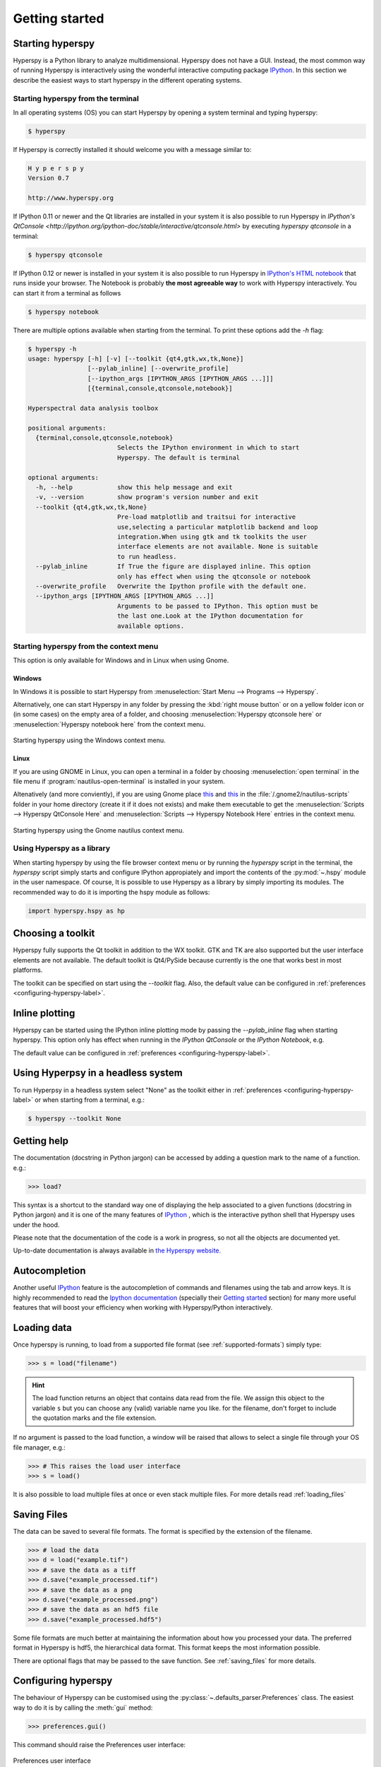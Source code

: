 Getting started
***************

Starting hyperspy
-----------------

Hyperspy is a Python library to analyze multidimensional. Hyperspy does not
have a GUI. Instead, the most common way of running Hyperspy is interactively
using the wonderful interactive computing package `IPython
<http://ipython.org>`_. In this section we describe the easiest ways to start
hyperspy in the different operating systems.


Starting hyperspy from the terminal
^^^^^^^^^^^^^^^^^^^^^^^^^^^^^^^^^^^

In all operating systems (OS) you can start Hyperspy
by opening a system terminal and typing hyperspy:

.. code-block:: bash

    $ hyperspy


If Hyperspy is correctly installed it should welcome you with a message similar
to:

.. code-block:: ipython
    
    H y p e r s p y
    Version 0.7
    
    http://www.hyperspy.org	
	

If IPython 0.11 or newer and the Qt libraries are installed in your system it
is also possible to run Hyperspy in `IPython's QtConsole
<http://ipython.org/ipython-doc/stable/interactive/qtconsole.html>` by
executing `hyperspy qtconsole` in a terminal:

.. code-block:: bash

    $ hyperspy qtconsole

If IPython 0.12 or newer is installed in your system it is also possible to run
Hyperspy in `IPython's HTML notebook
<http://ipython.org/ipython-doc/stable/interactive/htmlnotebook.html>`_ that
runs inside your browser. The Notebook is probably **the most agreeable way** to work
with Hyperspy interactively. You can start it from a terminal as follows

.. code-block:: bash

    $ hyperspy notebook 

There are multiple options available when starting from the terminal. To print
these options add the `-h` flag:

.. code-block:: bash

    $ hyperspy -h
    usage: hyperspy [-h] [-v] [--toolkit {qt4,gtk,wx,tk,None}]
                    [--pylab_inline] [--overwrite_profile]
                    [--ipython_args [IPYTHON_ARGS [IPYTHON_ARGS ...]]]
                    [{terminal,console,qtconsole,notebook}]

    Hyperspectral data analysis toolbox
 
    positional arguments:
      {terminal,console,qtconsole,notebook}
                            Selects the IPython environment in which to start
                            Hyperspy. The default is terminal
 
    optional arguments:
      -h, --help            show this help message and exit
      -v, --version         show program's version number and exit
      --toolkit {qt4,gtk,wx,tk,None}
                            Pre-load matplotlib and traitsui for interactive
                            use,selecting a particular matplotlib backend and loop
                            integration.When using gtk and tk toolkits the user
                            interface elements are not available. None is suitable
                            to run headless.
      --pylab_inline        If True the figure are displayed inline. This option
                            only has effect when using the qtconsole or notebook
      --overwrite_profile   Overwrite the Ipython profile with the default one.
      --ipython_args [IPYTHON_ARGS [IPYTHON_ARGS ...]]
                            Arguments to be passed to IPython. This option must be
                            the last one.Look at the IPython documentation for
                            available options.
 
Starting hyperspy from the context menu
^^^^^^^^^^^^^^^^^^^^^^^^^^^^^^^^^^^^^^^
This option is only available for Windows and in Linux when using Gnome.

Windows
"""""""

In Windows it is possible to start Hyperspy from :menuselection:`Start Menu -->
Programs --> Hyperspy`.

Alternatively, one can start Hyperspy in any folder by pressing the :kbd:`right
mouse button` or on a yellow folder icon or (in some cases) on the empty area
of a folder, and choosing :menuselection:`Hyperspy qtconsole here` or
:menuselection:`Hyperspy notebook here` from the context menu.


.. figure::  images/windows_hyperspy_here.png
   :align:   center
   :width:   500    

   Starting hyperspy using the Windows context menu.
   

Linux
"""""

If you are using GNOME in Linux, you can open a terminal in a folder by
choosing :menuselection:`open terminal` in the file menu if
:program:`nautilus-open-terminal` is installed in your system.

Altenatively (and more conviently), if you are using Gnome place `this
<https://github.com/downloads/hyperspy/hyperspy/Hyperspy%20QtConsole%20here.sh>`_
and `this
<https://github.com/downloads/hyperspy/hyperspy/Hyperspy%20Notebook%20here.sh>`_
in the :file:`/.gnome2/nautilus-scripts` folder in your home directory (create
it if it does not exists) and make them executable to get the
:menuselection:`Scripts --> Hyperspy QtConsole Here` and
:menuselection:`Scripts --> Hyperspy Notebook Here` entries in the context
menu. 


.. figure::  images/hyperspy_here_gnome.png
   :align:   center
   :width:   500    

   Starting hyperspy using the Gnome nautilus context menu.

Using Hyperspy as a library
^^^^^^^^^^^^^^^^^^^^^^^^^^^

When starting hyperspy by using the file browser context menu or by running the
`hyperspy` script in the terminal, the `hyperspy` script simply starts and
configure IPython appropiately and import the contents of the :py:mod:`~.hspy`
module in the user namespace. Of course, It is possible to use Hyperspy as a
library by simply importing its modules. The recommended way to do it is
importing the hspy module as follows:

.. code-block:: python

    import hyperspy.hspy as hp

Choosing a toolkit
------------------
.. versionadded:: 0.7

Hyperspy fully supports the Qt toolkit in addition to the WX toolkit. GTK and
TK are also supported but the user interface elements are not available. The
default toolkit is Qt4/PySide because currently is the one that works best in
most platforms.

The toolkit can be specified on start using the `--toolkit` flag. Also, the
default value can be configured in :ref:`preferences <configuring-hyperspy-label>`.

Inline plotting
---------------
.. versionadded:: 0.7

Hyperspy can be started using the IPython inline plotting mode by passing the
`--pylab_inline` flag when starting hyperspy. This option only has effect when
running in the *IPython QtConsole* or the *IPython Notebook*, e.g.

.. code-block:: bash
   $ hyperspy qtconsole --pylab_inline

The default value can be configured in :ref:`preferences
<configuring-hyperspy-label>`.

.. _headless-label:

Using Hyperpsy in a headless system
-----------------------------------
.. versionadded:: 0.7

To run Hyperpsy in a headless system select "None" as the toolkit either in 
:ref:`preferences <configuring-hyperspy-label>` or when starting from a
terminal, e.g.:


.. code-block:: bash

    $ hyperspy --toolkit None 


Getting help
------------

The documentation (docstring in Python jargon) can be accessed by adding a
question mark to the name of a function. e.g.:

.. code-block:: python
    
    >>> load?

This syntax is a shortcut to the standard way one of displaying the help
associated to a given functions (docstring in Python jargon) and it is one of
the many features of `IPython <http://ipython.scipy.org/moin/>`_ , which is the
interactive python shell that Hyperspy uses under the hood.

Please note that the documentation of the code is a work in progress, so not
all the objects are documented yet.

Up-to-date documentation is always available in `the Hyperspy website.
<http://hyperspy.org/documentation.html>`_


Autocompletion
--------------

Another useful `IPython <http://ipython.scipy.org/moin/>`_ feature is the
autocompletion of commands and filenames using the tab and arrow keys. It is
highly recommended to read the `Ipython documentation
<http://ipython.scipy.org/moin/Documentation>`_ (specially their `Getting
started <http://ipython.org/ipython-doc/stable/interactive/tutorial.html>`_
section) for many more useful features that will boost your efficiency when
working with Hyperspy/Python interactively.


Loading data
------------

Once hyperspy is running, to load from a supported file format (see
:ref:`supported-formats`) simply type:

.. code-block:: python

    >>> s = load("filename")

.. HINT::

   The load function returns an object that contains data read from the file.
   We assign this object to the variable ``s`` but you can choose any (valid)
   variable name you like. for the filename, don't forget to include the
   quotation marks and the file extension.
   
If no argument is passed to the load function, a window will be raised that
allows to select a single file through your OS file manager, e.g.:

.. code-block:: python

    >>> # This raises the load user interface
    >>> s = load()

It is also possible to load multiple files at once or even stack multiple
files. For more details read :ref:`loading_files`


.. _saving:

Saving Files
------------

The data can be saved to several file formats.  The format is specified by
the extension of the filename.

.. code-block:: python

    >>> # load the data
    >>> d = load("example.tif")
    >>> # save the data as a tiff
    >>> d.save("example_processed.tif")
    >>> # save the data as a png
    >>> d.save("example_processed.png")
    >>> # save the data as an hdf5 file
    >>> d.save("example_processed.hdf5")

Some file formats are much better at maintaining the information about
how you processed your data.  The preferred format in Hyperspy is hdf5,
the hierarchical data format.  This format keeps the most information
possible.

There are optional flags that may be passed to the save function. See
:ref:`saving_files` for more details.


.. _configuring-hyperspy-label:

Configuring hyperspy
--------------------

The behaviour of Hyperspy can be customised using the
:py:class:`~.defaults_parser.Preferences` class. The easiest way to do it is by
calling the :meth:`gui` method:

.. code-block:: python

    >>> preferences.gui()
    
This command should raise the Preferences user interface:

.. _preferences_image:

.. figure::  images/preferences.png
   :align:   center

   Preferences user interface

.. _getting-help-label:



